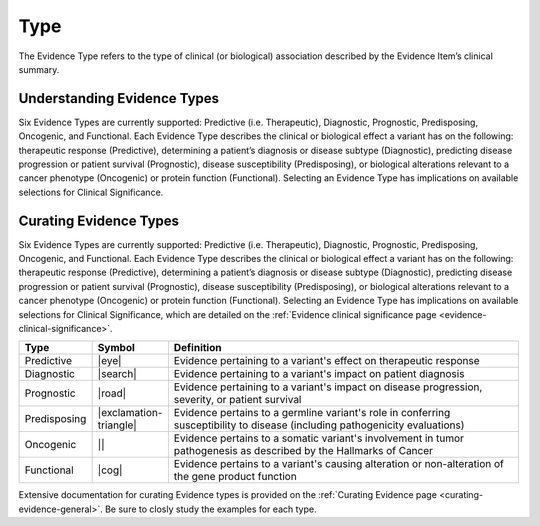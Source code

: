 .. _evidence-type:

Type
====
The Evidence Type refers to the type of clinical (or biological) association described by the Evidence Item’s clinical summary.

Understanding Evidence Types
----------------------------
Six Evidence Types are currently supported: Predictive (i.e. Therapeutic), Diagnostic, Prognostic, Predisposing, Oncogenic, and Functional. Each Evidence Type describes the clinical or biological effect a variant has on the following: therapeutic response (Predictive), determining a patient’s diagnosis or disease subtype (Diagnostic), predicting disease progression or patient survival (Prognostic), disease susceptibility (Predisposing), or biological alterations relevant to a cancer phenotype (Oncogenic) or protein function (Functional). Selecting an Evidence Type has implications on available selections for Clinical Significance.

Curating Evidence Types
-----------------------
Six Evidence Types are currently supported: Predictive (i.e. Therapeutic), Diagnostic, Prognostic, Predisposing, Oncogenic, and Functional. Each Evidence Type describes the clinical or biological effect a variant has on the following: therapeutic response (Predictive), determining a patient’s diagnosis or disease subtype (Diagnostic), predicting disease progression or patient survival (Prognostic), disease susceptibility (Predisposing), or biological alterations relevant to a cancer phenotype (Oncogenic) or protein function (Functional). Selecting an Evidence Type has implications on available selections for Clinical Significance, which are detailed on the :ref:`Evidence clinical significance page <evidence-clinical-significance>`.

.. list-table::
   :widths: 10 5 85
   :header-rows: 1

   * - Type
     - Symbol
     - Definition
   * - Predictive
     - |eye|
     - Evidence pertaining to a variant's effect on therapeutic response  
   * - Diagnostic
     - |search|
     - Evidence pertaining to a variant's impact on patient diagnosis
   * - Prognostic
     - |road|
     - Evidence pertaining to a variant's impact on disease progression, severity, or patient survival
   * - Predisposing
     - |exclamation-triangle|
     - Evidence pertains to a germline variant's role in conferring susceptibility to disease (including pathogenicity evaluations)
   * - Oncogenic
     - ||
     - Evidence pertains to a somatic variant's involvement in tumor pathogenesis as described by the Hallmarks of Cancer
   * - Functional
     - |cog|
     - Evidence pertains to a variant's causing alteration or non-alteration of the gene product function

Extensive documentation for curating Evidence types is provided on the :ref:`Curating Evidence page <curating-evidence-general>`. Be sure to closly study the examples for each type.
